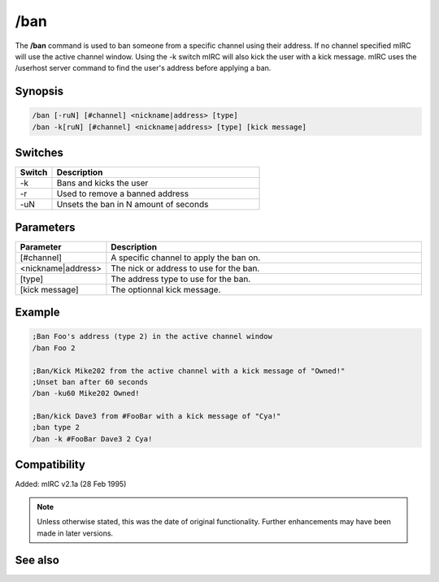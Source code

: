 /ban
====

The **/ban** command is used to ban someone from a specific channel using their address. If no channel specified mIRC will use the active channel window. Using the -k switch mIRC will also kick the user with a kick message. mIRC uses the /userhost server command to find the user's address before applying a ban.

Synopsis
--------

.. code:: text

    /ban [-ruN] [#channel] <nickname|address> [type]
    /ban -k[ruN] [#channel] <nickname|address> [type] [kick message]

Switches
--------

.. list-table::
    :widths: 15 85
    :header-rows: 1

    * - Switch
      - Description
    * - -k
      - Bans and kicks the user
    * - -r
      - Used to remove a banned address
    * - -uN
      - Unsets the ban in N amount of seconds

Parameters
----------

.. list-table::
    :widths: 15 85
    :header-rows: 1

    * - Parameter
      - Description
    * - [#channel]
      - A specific channel to apply the ban on.
    * - <nickname|address>
      - The nick or address to use for the ban.
    * - [type]
      - The address type to use for the ban.
    * - [kick message]
      - The optionnal kick message.

Example
--------

.. code:: text

    ;Ban Foo's address (type 2) in the active channel window 
    /ban Foo 2

    ;Ban/Kick Mike202 from the active channel with a kick message of "Owned!"
    ;Unset ban after 60 seconds
    /ban -ku60 Mike202 Owned!

    ;Ban/kick Dave3 from #FooBar with a kick message of "Cya!"
    ;ban type 2
    /ban -k #FooBar Dave3 2 Cya!

Compatibility
-------------

Added: mIRC v2.1a (28 Feb 1995)

.. note:: Unless otherwise stated, this was the date of original functionality. Further enhancements may have been made in later versions.

See also
--------

.. hlist::
    :columns: 4

    * :doc:`$banmask </aliases/banmask>`
    * :doc:`$bnick </aliases/bnick>`
    * :doc:`$ibl </aliases/ibl>`
    * :doc:`$address </aliases/address>`
    * :doc:`$chan </aliases/chan>`
    * :doc:`$nick </aliases/nick>`